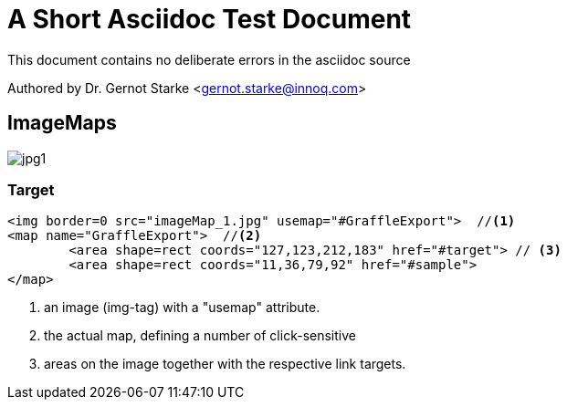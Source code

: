 = A Short Asciidoc Test Document
:experimental:

// where are images located?
:imagesdir: ./images


[.lead]
This document contains
no deliberate errors in the asciidoc source

Authored by Dr. Gernot Starke <gernot.starke@innoq.com>



== ImageMaps

// image map - created manually from OmniGraffle Export
++++
<img border=0 src="images/imageMap_1.jpg" alt="jpg1" usemap="#GraffleExport">
<map name="GraffleExport">
	<area shape=rect coords="127,123,212,183" href="#target">
	<area shape=rect coords="11,36,79,92" href="#sample">
</map>
++++


[target]
=== Target 

[source, html]
----
<img border=0 src="imageMap_1.jpg" usemap="#GraffleExport">  //<1> 
<map name="GraffleExport">  //<2>
	<area shape=rect coords="127,123,212,183" href="#target"> // <3>
	<area shape=rect coords="11,36,79,92" href="#sample">
</map>
----

<1> an image (img-tag) with a "usemap" attribute.
<2> the actual map, defining a number of click-sensitive
<3> areas on the image together with the respective link targets.


